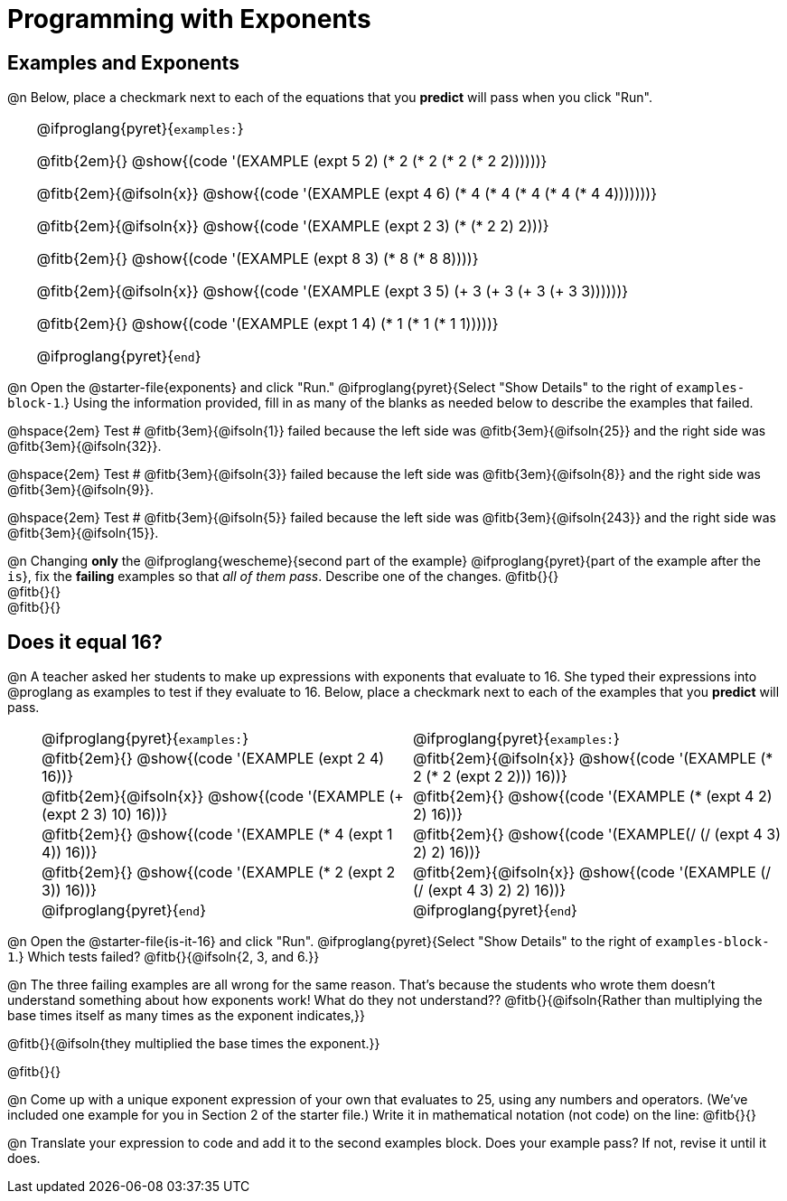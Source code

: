 = Programming with Exponents

++++
<style>
#content td {padding: 0rem 0px !important}
#content table .autonum::after { content: ')' !important; }
#content th { text-align: center !important; }

/* Allow fitb's to get shorter than usual */
.fitb{ min-width: 1em !important; }
td .fitb{
	padding-top: 0.2rem !important;
	min-width: 1em;
	border-bottom-color: lightgray;
}

/* Codeblocks in tables: remove vertical padding */
td { padding: 0rem 0px !important }
td .fitb{ padding-top: 0.2rem !important; min-width: 1em; }


/* In Pyret contained in tables, force each example to one
 * line, hide the 'examples', the ':' that follows, and 'end'
 */
.pyret .obeyspaces .editbox br { display: none; }
.pyret .obeyspaces .cm-keyword:first-child,
.pyret .obeyspaces .cm-keyword:first-child+.cm-builtin,
.pyret .obeyspaces .cm-keyword:last-child { display: none; }
</style>
++++

== Examples and Exponents

@n Below, place a checkmark next to each of the equations that you *predict* will pass when you click "Run".

[cols="1,24", frame="none", grid="none", stripes="none"]
|===
|
|
@ifproglang{pyret}{`examples:`}

@fitb{2em}{} @show{(code '(EXAMPLE (expt 5 2) (* 2 (* 2 (* 2 (* 2 2))))))}

@fitb{2em}{@ifsoln{x}}
@show{(code '(EXAMPLE (expt 4 6) (* 4 (* 4 (* 4 (* 4 (* 4 4)))))))}

@fitb{2em}{@ifsoln{x}}
@show{(code '(EXAMPLE (expt 2 3) (* (* 2 2) 2)))}

@fitb{2em}{}
@show{(code '(EXAMPLE (expt 8 3) (* 8 (* 8 8))))}

@fitb{2em}{@ifsoln{x}}
@show{(code '(EXAMPLE (expt 3 5) (+ 3 (+ 3 (+ 3 (+ 3 3))))))}

@fitb{2em}{}
@show{(code '(EXAMPLE (expt 1 4) (* 1 (* 1 (* 1 1)))))}

@ifproglang{pyret}{`end`}
|===

@n Open the @starter-file{exponents} and click "Run." @ifproglang{pyret}{Select "Show Details" to the right of `examples-block-1`.} Using the information provided, fill in as many of the blanks as needed below to describe the examples that failed.

@hspace{2em} Test # @fitb{3em}{@ifsoln{1}} failed because the left side was @fitb{3em}{@ifsoln{25}} and the right side was @fitb{3em}{@ifsoln{32}}.

@hspace{2em} Test # @fitb{3em}{@ifsoln{3}} failed because the left side was @fitb{3em}{@ifsoln{8}} and the right side was @fitb{3em}{@ifsoln{9}}.

@hspace{2em} Test # @fitb{3em}{@ifsoln{5}} failed because the left side was @fitb{3em}{@ifsoln{243}} and the right side was @fitb{3em}{@ifsoln{15}}.

@n Changing *only* the @ifproglang{wescheme}{second part of the example} @ifproglang{pyret}{part of the example after the `is`}, fix the *failing* examples so that _all of them pass_.  Describe one of the changes. @fitb{}{} +
@fitb{}{} +
@fitb{}{}

== Does it equal 16?

@n A teacher asked her students to make up expressions with exponents that evaluate to 16. She typed their expressions into @proglang as examples to test if they evaluate to 16. Below, place a checkmark next to each of the examples that you *predict* will pass.

[cols="1,12,12", frame="none", grid="none", stripes="none"]
|===
|
| @ifproglang{pyret}{`examples:`}
| @ifproglang{pyret}{`examples:`}

|
| @fitb{2em}{} @show{(code '(EXAMPLE (expt 2 4) 16))}
| @fitb{2em}{@ifsoln{x}} @show{(code '(EXAMPLE (* 2 (* 2 (expt 2 2))) 16))}

|
| @fitb{2em}{@ifsoln{x}} @show{(code '(EXAMPLE (+ (expt 2 3) 10) 16))}
| @fitb{2em}{} @show{(code '(EXAMPLE (* (expt 4 2) 2) 16))}

|
| @fitb{2em}{} @show{(code '(EXAMPLE (* 4 (expt 1 4)) 16))}
| @fitb{2em}{} @show{(code '(EXAMPLE(/ (/ (expt 4 3) 2) 2) 16))}

|
| @fitb{2em}{}  @show{(code '(EXAMPLE (* 2 (expt 2 3)) 16))}
| @fitb{2em}{@ifsoln{x}}  @show{(code '(EXAMPLE (/ (/ (expt 4 3) 2) 2) 16))}

|
| @ifproglang{pyret}{`end`}
| @ifproglang{pyret}{`end`}
|===

@n Open the @starter-file{is-it-16} and click "Run". @ifproglang{pyret}{Select "Show Details" to the right of `examples-block-1`.} Which tests failed? @fitb{}{@ifsoln{2, 3, and 6.}}

@n The three failing examples are all wrong for the same reason. That's because the students who wrote them doesn't understand something about how exponents work! What do they not understand?? @fitb{}{@ifsoln{Rather than multiplying the base times itself as many times as the exponent indicates,}}

@fitb{}{@ifsoln{they multiplied the base times the exponent.}}

@fitb{}{}

@n Come up with a unique exponent expression of your own that evaluates to 25, using any numbers and operators. (We've included one example for you in Section 2 of the starter file.) Write it in mathematical notation (not code) on the line: @fitb{}{}

@n Translate your expression to code and add it to the second examples block. Does your example pass? If not, revise it until it does.
